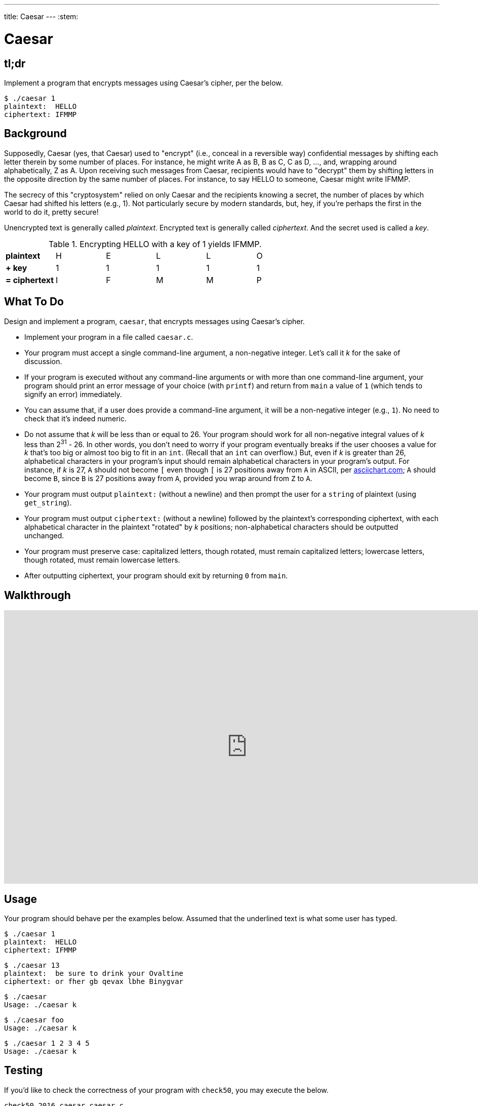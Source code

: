 ---
title: Caesar
---
:stem:

= Caesar

== tl;dr
 
Implement a program that encrypts messages using Caesar's cipher, per the below.

[source,subs=quotes]
----
$ [underline]#./caesar 1#
plaintext:  [underline]#HELLO#
ciphertext: IFMMP
----

== Background

Supposedly, Caesar (yes, that Caesar) used to "encrypt" (i.e., conceal in a reversible way) confidential messages by shifting each letter therein by some number of places. For instance, he might write A as B, B as C, C as D, ..., and, wrapping around alphabetically, Z as A. Upon receiving such messages from Caesar, recipients would have to "decrypt" them by shifting letters in the opposite direction by the same number of places. For instance, to say HELLO to someone, Caesar might write IFMMP.

The secrecy of this "cryptosystem" relied on only Caesar and the recipients knowing a secret, the number of places by which Caesar had shifted his letters (e.g., 1). Not particularly secure by modern standards, but, hey, if you're perhaps the first in the world to do it, pretty secure!

Unencrypted text is generally called _plaintext_. Encrypted text is generally called _ciphertext_. And the secret used is called a _key_.

.Encrypting HELLO with a key of 1 yields IFMMP.
|===
| *plaintext* | H   | E   | L   | L   | O
| *+ key* | 1 | 1 | 1 | 1 | 1
| *= ciphertext* | I   | F   | M   | M   | P
|===

== What To Do

Design and implement a program, `caesar`, that encrypts messages using Caesar's cipher.

* Implement your program in a file called `caesar.c`.
* Your program must accept a single command-line argument, a non-negative integer. Let's call it _k_ for the sake of discussion.
* If your program is executed without any command-line arguments or with more than one command-line argument, your program should print an error message of your choice (with `printf`) and return from `main` a value of `1` (which tends to signify an error) immediately.
* You can assume that, if a user does provide a command-line argument, it will be a non-negative integer (e.g., `1`). No need to check that it's indeed numeric.
* Do not assume that _k_ will be less than or equal to 26. Your program should work for all non-negative integral values of _k_ less than 2^31^ - 26. In other words, you don't need to worry if your program eventually breaks if the user chooses a value for _k_ that's too big or almost too big to fit in an `int`. (Recall that an `int` can overflow.) But, even if _k_ is greater than 26, alphabetical characters in your program's input should remain alphabetical characters in your program's output. For instance, if _k_ is 27, `A` should not become `[` even though `[` is 27 positions away from `A` in ASCII, per http://www.asciichart.com/[asciichart.com]; `A` should become `B`, since `B` is 27 positions away from `A`, provided you wrap around from `Z` to `A`.
* Your program must output ``plaintext:`` (without a newline) and then prompt the user for a `string` of plaintext (using `get_string`).
* Your program must output ``ciphertext:`` (without a newline) followed by the plaintext's corresponding ciphertext, with each alphabetical character in the plaintext "rotated" by _k_ positions; non-alphabetical characters should be outputted unchanged.
* Your program must preserve case: capitalized letters, though rotated, must remain capitalized letters; lowercase letters, though rotated, must remain lowercase letters.
* After outputting ciphertext, your program should exit by returning `0` from `main`.

== Walkthrough

video::TODO[youtube,height=540,width=960]

== Usage

Your program should behave per the examples below. Assumed that the underlined text is what some user has typed.

[source,subs=quotes]
----
$ [underline]#./caesar 1#
plaintext:  [underline]#HELLO#
ciphertext: IFMMP
----

[source,subs=quotes]
----
$ [underline]#./caesar 13#
plaintext:  [underline]#be sure to drink your Ovaltine#
ciphertext: or fher gb qevax lbhe Binygvar
----

[source,subs=quotes]
----
$ [underline]#./caesar#
Usage: ./caesar k
----

[source,subs=quotes]
----
$ [underline]#./caesar foo#
Usage: ./caesar k
----

[source,subs=quotes]
----
$ [underline]#./caesar 1 2 3 4 5#
Usage: ./caesar k
----

== Testing

If you'd like to check the correctness of your program with `check50`, you may execute the below.

[source,bash]
----
check50 2016.caesar caesar.c
----

== Staff's Solution

If you'd like to play with the staff's own implementation of `caesar`, you may execute the below.

[source,bash]
----
~cs50/pset2/caesar
----

== Hints

This program needs to accept a command-line argument, _k_, so you'll want to declare `main` with:

[source,c]
----
int main(int argc, string argv[])
----

Recall that `argv` is an "array" of ++string++s. You can think of an array as row of gym lockers, inside each of which is some value (and maybe some socks). In this case, inside each such locker is a `string`. To open (i.e., "index into") the first locker, you use syntax like `argv[0]`, since arrays are "zero-indexed." To open the next locker, you use syntax like `argv[1]`. And so on. Of course, if there are `n` lockers, you'd better stop opening lockers once you get to `argv[n - 1]`, since `argv[n]` doesn't exist!  (That or it belongs to someone else, in which case you still shouldn't open it.)  

And so you can access _k_ with code like

[source,c]
----
string k = argv[1];
----

assuming it's actually there! Recall that `argc` is an `int` that equals the number of strings that are in `argv`, so you'd best check the value of `argc` before opening a locker that might not exist!  Ideally, `argc` will be `2`. Why? Well, recall that inside of `argv[0]`, by default, is a program's own name. So `argc` will always be at least `1`. But for this program you want the user to provide a command-line argument, `k`, in which case `argc` should be `2`. Of course, if the user provides more than one command-line argument at the prompt, `argc` could be greater than `2`, in which case, again, your program should print an error and return `1`.

Now, just because the user types an integer at the prompt, that doesn't mean their input will be automatically stored in an `int`. Au contraire, it will be stored as a `string` that just so happens to look like an `int`!  And so you'll need to convert that `string` to an actual `int`. As luck would have it, a function, https://reference.cs50.net/stdlib/atoi[`atoi`], exists for exactly that purposes. Here's how you might use it:

[source,c]
----
int k = atoi(argv[1]);
----

Notice, this time, we've declared `k` as an actual `int` so that you can actually do some arithmetic with it. 

Because `atoi` is declared in `stdlib.h`, you'll want to `#include` that header file atop your own code. (Technically, your code will compile without it there, since we already `#include` it in `cs50.h`. But best not to trust another library to `#include` header files you know you need.)

Okay, so once you've got `k` stored as an `int`, you'll need to ask the user for some plaintext. Odds are CS50's own `get_string` can help you with that.

Once you have both `k` and some plaintext, `p`, it's time to encrypt the latter with the former. Recall that you can iterate over the characters in a `string`, printing each one at a time, with code like the below:

[source,c]
----
for (int i = 0, n = strlen(p); i < n; i++)
{
    printf("%c", p[i]);
}
----

In other words, just as `argv` is an array of ++string++s, so is a `string` an array of ++char++s. And so you can use square brackets to access individual characters in ++string++s just as you can individual ++string++s in `argv`. Neat, eh?  Of course, printing each of the characters in a string one at a time isn't exactly cryptography. Well, maybe technically if _k_ is 0. But the above should help you help Caesar implement his cipher!

Incidentally, you'll need to `#include` yet another header file in order to use https://reference.cs50.net/string/strlen[`strlen`]. 

Besides `atoi`, you might find some handy functions documented at https://reference.cs50.net/[reference.cs50.net] under *ctype.h* and *stdlib.h*. For instance, `isdigit` sounds interesting. 

And, with regard to wrapping around from `Z` to `A` (or `z` to `a`), don't forget about `%`, C's modulo operator. You might also want to check out http://asciitable.com/, which reveals the ASCII codes for more than just alphabetical characters, just in case you find yourself printing some characters accidentally.

== FAQs

_None so far! Reload this page periodically to check if any arise!_

== CHANGELOG

* 2016-09-09
** Initial release.
